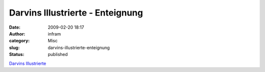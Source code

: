 Darvins Illustrierte - Enteignung
#################################
:date: 2009-02-20 18:17
:author: infram
:category: Misc
:slug: darvins-illustrierte-enteignung
:status: published

`Darvins Illustrierte <http://www.darvins-illustrierte.de/>`__
